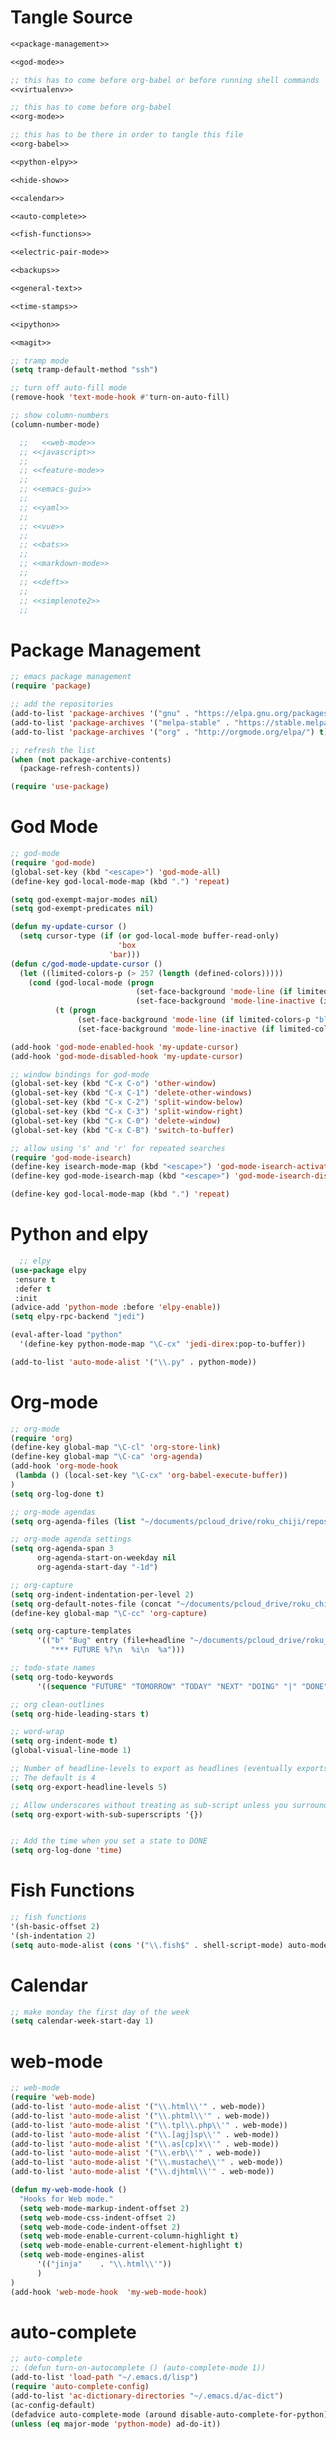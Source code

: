 * Tangle Source
#+begin_src lisp :tangle init.el
<<package-management>>

<<god-mode>>

;; this has to come before org-babel or before running shell commands
<<virtualenv>>

;; this has to come before org-babel
<<org-mode>>

;; this has to be there in order to tangle this file
<<org-babel>>

<<python-elpy>>

<<hide-show>>

<<calendar>>

<<auto-complete>>

<<fish-functions>>

<<electric-pair-mode>>

<<backups>>

<<general-text>>

<<time-stamps>>

<<ipython>>

<<magit>>

;; tramp mode
(setq tramp-default-method "ssh")

;; turn off auto-fill mode
(remove-hook 'text-mode-hook #'turn-on-auto-fill)

;; show column-numbers
(column-number-mode)

  ;;   <<web-mode>>
  ;; <<javascript>>
  ;; 
  ;; <<feature-mode>>
  ;;   
  ;; <<emacs-gui>>
  ;; 
  ;; <<yaml>>
  ;; 
  ;; <<vue>>
  ;; 
  ;; <<bats>>
  ;; 
  ;; <<markdown-mode>>
  ;; 
  ;; <<deft>>
  ;; 
  ;; <<simplenote2>>
  ;; 
#+END_SRC
* Package Management
#+BEGIN_SRC lisp :noweb-ref package-management
  ;; emacs package management
  (require 'package)

  ;; add the repositories
  (add-to-list 'package-archives '("gnu" . "https://elpa.gnu.org/packages/") t)
  (add-to-list 'package-archives '("melpa-stable" . "https://stable.melpa.org/packages/") t)
  (add-to-list 'package-archives '("org" . "http://orgmode.org/elpa/") t)

  ;; refresh the list
  (when (not package-archive-contents)
    (package-refresh-contents))

  (require 'use-package)

#+END_SRC
* God Mode
#+begin_src lisp :noweb-ref god-mode
;; god-mode
(require 'god-mode)
(global-set-key (kbd "<escape>") 'god-mode-all)
(define-key god-local-mode-map (kbd ".") 'repeat)

(setq god-exempt-major-modes nil)
(setq god-exempt-predicates nil)

(defun my-update-cursor ()
  (setq cursor-type (if (or god-local-mode buffer-read-only)
                        'box
                      'bar)))
(defun c/god-mode-update-cursor ()
  (let ((limited-colors-p (> 257 (length (defined-colors)))))
    (cond (god-local-mode (progn
                            (set-face-background 'mode-line (if limited-colors-p "white" "#e9e2cb"))
                            (set-face-background 'mode-line-inactive (if limited-colors-p "white" "#e9e2cb"))))
          (t (progn
               (set-face-background 'mode-line (if limited-colors-p "black" "#0a2832"))
               (set-face-background 'mode-line-inactive (if limited-colors-p "black" "#0a2832")))))))

(add-hook 'god-mode-enabled-hook 'my-update-cursor)
(add-hook 'god-mode-disabled-hook 'my-update-cursor)

;; window bindings for god-mode
(global-set-key (kbd "C-x C-o") 'other-window)
(global-set-key (kbd "C-x C-1") 'delete-other-windows)
(global-set-key (kbd "C-x C-2") 'split-window-below)
(global-set-key (kbd "C-x C-3") 'split-window-right)
(global-set-key (kbd "C-x C-0") 'delete-window)
(global-set-key (kbd "C-x C-B") 'switch-to-buffer)

;; allow using 's' and 'r' for repeated searches
(require 'god-mode-isearch)
(define-key isearch-mode-map (kbd "<escape>") 'god-mode-isearch-activate)
(define-key god-mode-isearch-map (kbd "<escape>") 'god-mode-isearch-disable)

(define-key god-local-mode-map (kbd ".") 'repeat)
#+end_src
* Python and elpy

#+NAME: python-elpy
#+BEGIN_SRC emacs-lisp
  ;; elpy
(use-package elpy
 :ensure t
 :defer t
 :init
(advice-add 'python-mode :before 'elpy-enable))
(setq elpy-rpc-backend "jedi")

(eval-after-load "python"
  '(define-key python-mode-map "\C-cx" 'jedi-direx:pop-to-buffer))

(add-to-list 'auto-mode-alist '("\\.py" . python-mode))
#+END_SRC
* Org-mode
  #+BEGIN_SRC emacs-lisp :noweb-ref org-mode
;; org-mode
(require 'org)
(define-key global-map "\C-cl" 'org-store-link)
(define-key global-map "\C-ca" 'org-agenda)
(add-hook 'org-mode-hook
 (lambda () (local-set-key "\C-cx" 'org-babel-execute-buffer))
)
(setq org-log-done t)

;; org-mode agendas
(setq org-agenda-files (list "~/documents/pcloud_drive/roku_chiji/repository/kanban.org"))

;; org-mode agenda settings
(setq org-agenda-span 3
      org-agenda-start-on-weekday nil
      org-agenda-start-day "-1d")

;; org-capture
(setq org-indent-indentation-per-level 2)
(setq org-default-notes-file (concat "~/documents/pcloud_drive/roku_chiji/repository/" "bugs.org"))
(define-key global-map "\C-cc" 'org-capture)

(setq org-capture-templates
      '(("b" "Bug" entry (file+headline "~/documents/pcloud_drive/roku_chiji/repository/bugs.org" "Bugs")
         "*** FUTURE %?\n  %i\n  %a")))

;; todo-state names
(setq org-todo-keywords
      '((sequence "FUTURE" "TOMORROW" "TODAY" "NEXT" "DOING" "|" "DONE")))

;; org clean-outlines
(setq org-hide-leading-stars t)

;; word-wrap
(setq org-indent-mode t)
(global-visual-line-mode 1)

;; Number of headline-levels to export as headlines (eventually exports as lists if too deep)
;; The default is 4
(setq org-export-headline-levels 5)

;; Allow underscores without treating as sub-script unless you surround with {}
(setq org-export-with-sub-superscripts '{})


;; Add the time when you set a state to DONE
(setq org-log-done 'time)
  #+END_SRC
* Fish Functions
#+begin_src lisp :noweb-ref fish-functions
;; fish functions
'(sh-basic-offset 2)
'(sh-indentation 2)
(setq auto-mode-alist (cons '("\\.fish$" . shell-script-mode) auto-mode-alist))
#+end_src
* Calendar
#+BEGIN_SRC emacs-lisp :noweb-ref calendar
;; make monday the first day of the week
(setq calendar-week-start-day 1)
#+END_SRC
* web-mode
  #+NAME: web-mode
  #+BEGIN_SRC emacs-lisp
    ;; web-mode
    (require 'web-mode)
    (add-to-list 'auto-mode-alist '("\\.html\\'" . web-mode))
    (add-to-list 'auto-mode-alist '("\\.phtml\\'" . web-mode))
    (add-to-list 'auto-mode-alist '("\\.tpl\\.php\\'" . web-mode))
    (add-to-list 'auto-mode-alist '("\\.[agj]sp\\'" . web-mode))
    (add-to-list 'auto-mode-alist '("\\.as[cp]x\\'" . web-mode))
    (add-to-list 'auto-mode-alist '("\\.erb\\'" . web-mode))
    (add-to-list 'auto-mode-alist '("\\.mustache\\'" . web-mode))
    (add-to-list 'auto-mode-alist '("\\.djhtml\\'" . web-mode))

    (defun my-web-mode-hook ()
      "Hooks for Web mode."
      (setq web-mode-markup-indent-offset 2)
      (setq web-mode-css-indent-offset 2)
      (setq web-mode-code-indent-offset 2)
      (setq web-mode-enable-current-column-highlight t)
      (setq web-mode-enable-current-element-highlight t)
      (setq web-mode-engines-alist
          '(("jinja"    . "\\.html\\'"))
          )
    )
    (add-hook 'web-mode-hook  'my-web-mode-hook)
  #+END_SRC

* auto-complete

  #+NAME: auto-complete
  #+BEGIN_SRC emacs-lisp
    ;; auto-complete
    ;; (defun turn-on-autocomplete () (auto-complete-mode 1))
    (add-to-list 'load-path "~/.emacs.d/lisp")
    (require 'auto-complete-config)
    (add-to-list 'ac-dictionary-directories "~/.emacs.d/ac-dict")
    (ac-config-default)
    (defadvice auto-complete-mode (around disable-auto-complete-for-python)
    (unless (eq major-mode 'python-mode) ad-do-it))
  #+END_SRC

* general text
#+NAME: general-text
#+BEGIN_SRC emacs-lisp
  ;; increase/decrease text size
  (global-set-key (kbd "C-c C-+") 'text-scale-increase)
  (global-set-key (kbd "C--") 'text-scale-decrease)
#+END_SRC
* javascript
#+NAME: javascript
#+BEGIN_SRC emacs-lisp
;; js2
(add-to-list 'auto-mode-alist '("\\.js\\'" . js2-mode))
#+END_SRC
* org-babel
#+NAME: org-babel
#+BEGIN_SRC emacs-lisp
  ;; org-babel
  (add-to-list 'org-src-lang-modes '("rst" . "rst"))
  (add-to-list 'org-src-lang-modes '("feature" . "feature"))
  (add-to-list 'org-src-lang-modes '("org" . "org"))
  (add-to-list 'org-src-lang-modes '("css" . "css"))

  (org-babel-do-load-languages
   'org-babel-load-languages
   '((ipython . t)
     (plantuml . t)
     (shell . t)
     (emacs-lisp . t)
     (latex . t)
     (ditaa . t)
     ))

  (setq org-plantuml-jar-path (expand-file-name "/usr/share/plantuml/plantuml.jar"))
  
  ;; Don't treat underscores as sub-script notation
  (setq org-export-with-sub-superscripts nil)

  ;; Don't re-evaluate the source blocks before exporting
  (setq org-export-babel-evaluate nil)

  ;; don't confirm block evaluation
  (setq org-confirm-babel-evaluate nil)

  ;;; display/update images in the buffer after evaluation
  (add-hook 'org-babel-after-execute-hook 'org-display-inline-images 'append)

  ;; noweb expansion only when you tangle
  (setq org-babel-default-header-args
        (cons '(:noweb . "tangle")
              (assq-delete-all :noweb org-babel-default-header-args))
        )

  ;; syntax highlighting in org-files
  (setq org-src-fontify-natively t)

  ;; export org to rst
  (require 'ox-rst)

  ;; export org to nikola
  (require 'ox-nikola)

  ;; export to latex/pdf
  (require 'ox-latex)

  ;; export to confluence wiki-markup
  ;; this comes from https://gist.github.com/correl/8347cd28b6f9218a1507
  ;; it requires the org-plus-contrib package from elpa
  ;; (require 'ox-confluence-en)

  ;; syntax-highlighting for pdf's
  (add-to-list 'org-latex-packages-alist '("" "minted"))
  (setq org-latex-listings 'minted)
  (setq org-latex-pdf-process '("pdflatex -shell-escape -interaction nonstopmode -output-directory %o %f"))

  ;; let the user set the indentation so you can insert text between methods in classes.
  (setq org-src-preserve-indentation t)

  ;; pygmentize ipython
  (add-to-list 'org-latex-minted-langs '(ipython "python"))
#+END_SRC
* Feature Mode
#+NAME: feature-mode
#+BEGIN_SRC emacs-lisp
  (add-to-list 'auto-mode-alist '("\\.feature" . feature-mode))
#+END_SRC
* Emacs GUI
#+NAME: emacs-gui
#+BEGIN_SRC emacs-lisp
(tool-bar-mode -1)
#+END_SRC
* yaml
#+BEGIN_SRC emacs-lisp :noweb-ref yaml
(add-hook 'yaml-mode-hook
          (lambda ()
            (define-key yaml-mode-map "\C-m" 'newline-and-indent)))
#+END_SRC
* Vue.js
#+BEGIN_SRC emacs-lisp :noweb-ref vue
;; setup files ending in “.vue” to open in vue-mode
(add-to-list 'auto-mode-alist '("\\.vue\\'" . vue-mode))
#+END_SRC
* Bats
  The Bash Automated Test System mode.

| Keybinding | Description                                | State        |
|------------+--------------------------------------------+--------------|
| C-c C-a    | Run all bat-files in the current directory | Works        |
| C-c C-,    | Run all the tests in the current buffer    | Works        |
| C-c M-,    | Run the test where the cursor is           | Doesn't Work |

There's a ticket on github to add this geature to bats, but the old developers stopped supporting it and I don't know if the fork has it yet. It isn't working if you install bats from Ubuntu's repositories as of Bionic Beaver.
#+BEGIN_SRC emacs-lisp :noweb-ref bats
(add-to-list 'auto-mode-alist '("\\.bat\\'" . bats-mode))
#+END_SRC
* Backups
#+BEGIN_SRC emacs-lisp :noweb-ref backups
(setq backup-directory-alist '(("." . "~/.emacs.d/backups/")))
#+END_SRC
* Deft
  This is for [[https://jblevins.org/projects/deft/][deft]], a [[https://simplenote.com/][SimpleNote]]/Notational Velocity sort of mode that lets you search in a directory for notes.
#+BEGIN_SRC emacs-lisp :noweb-ref deft
(require 'deft)
(use-package deft
  :bind ("C-S-D" . deft)
  :commands (deft)
  :config (setq deft-directory "~/projects/necromuralist.github.io/posts"
                deft-extensions '("md" "rst" "org" "")
                deft-recursive t))
#+END_SRC
* Simplenote 2
  This is for [[https://github.com/alpha22jp/simplenote2.el][simplenote2]], an interface to [[https://simplenote.com/][SimpleNote]] for emacs.
#+BEGIN_SRC emacs-lisp :noweb-ref simplenote2
(require 'simplenote2)
(setq simplenote2-email "necromuralist@protonmail.com")
(setq simplenote2-password nil)
(simplenote2-setup)

(add-hook 'simplenote2-create-note-hook
 (lambda ()
   (simplenote2-set-markdown)
 )
)
(add-hook 'simplenote2-note-mode-hook
          (lambda ()
            (local-set-key (kbd "C-t C-t") 'simplenote2-add-tag)
            (local-set-key (kbd "C-c C-c") 'simplenote2-push-buffer)
            (local-set-key (kbd "C-c C-d") 'simplenote2-pull-buffer)
            )
)

#+END_SRC
* Markdown Mode
#+BEGIN_SRC emacs-lisp :noweb-ref markdown-mode
(use-package markdown-mode
 :ensure t
 :mode (("README\\.md\\'" . gfm-mode)
         ("\\.md\\'" . markdown-mode)
         ("\\.markdown\\'" . markdown-mode))
 :init (setq markdown-command "pandoc")
)

#+END_SRC
* Time Stamps
  This will allow you to add an automatically-updated timestamp (see [[https://www.emacswiki.org/emacs/TimeStamp][th Emacs Wiki]] for more information).
#+begin_src lisp :noweb-ref timestamps
(add-hook 'before-save-hook 'time-stamp)
#+end_src
* Hide-Show
#+begin_src lisp :noweb-ref hide-show
;; hide-show mode
(defun turn-on-hideshow () (hs-minor-mode 1))
(add-hook 'python-mode-hook 'turn-on-hideshow)

;; hide-show is broken by god mode.
;; this adds universal quick and dirty code-folding that works
(defvar hs-special-modes-alist
  (mapcar 'purecopy
  '((c-mode "{" "}" "/[*/]" nil nil)
    (c++-mode "{" "}" "/[*/]" nil nil)
    (bibtex-mode ("@\\S(*\\(\\s(\\)" 1))
    (java-mode "{" "}" "/[*/]" nil nil)
    (js2-mode "{" "}" "/[*/]" nil))))

(defun toggle-selective-display (column)
      (interactive "P")
      (set-selective-display
       (or column
           (unless selective-display
             (1+ (current-column))))))

(defun toggle-hiding (column)
  (interactive "P")
  (if hs-minor-mode
      (if (condition-case nil
              (hs-toggle-hiding)
            (error t))
          (hs-show-all))
    (toggle-selective-display column)))
(load-library "hideshow")
(global-set-key (kbd "C-+") 'toggle-hiding)
(global-set-key (kbd "C-\\") 'toggle-selective-display)
(add-hook 'java-mode-hook       'hs-minor-mode)
(add-hook 'sh-mode-hook         'hs-minor-mode)
(add-hook 'js2-mode-hook         'hs-minor-mode)
#+end_src
* Magit
#+begin_src lisp :noweb-ref magit
;; magit
(setq global-magit-file-mode 1)

; setup the keybinding to launch magit
(global-set-key (kbd "C-x g") 'magit-status)
#+end_src
* Virtualenv
  When org-babel tries to set =ipython= as one of the languages it will raise an error if you don't have it on the path. Also, pretty much every process that uses the shell will raise an error if =virtualenv= isn't on the path, since that gets loaded in my =fish.config= file, so either all of these need to be global:

 - ipython
 - jupyter
 - virtualfish

Or they need to in a virtualenv that gets loaded before the org-babel or ob-ipython settings get loaded or any lisp command is executed that uses the shell. I'm going here with creating a default virtualenv that has them.
#+begin_src lisp :noweb-ref virtualenv
;; load a virtualenv
(pyvenv-activate  "~/.virtualenvs/emacs/")
#+end_src

A /very/ useful command to troubleshoot this kind of thing (emacs is surprisingly horrible at percolating errors up - or at least lisp programmers are) is:

#+begin_src lisp
M-x toggle-debug-on-error
#+end_src

This will bring up a stack-trace so you can see the actual errors, not the bizarre ones that usually show up.
* Ipython
#+begin_src lisp :noweb-ref ipython
;; Emacs Ipython Notebook
(require 'ein)
(add-hook 'ein:connect-mode-hook 'ein:jedi-setup)

;; make no-tabs universal
(setq-default indent-tabs-mode nil)

;; ipython shell
(setq python-shell-interpreter "ipython"
        python-shell-interpreter-args "-i")
	
;; for reference, if you use 'jupyter' for the prompt, it will break ob-ipython
;;  (setq python-shell-interpreter "jupyter"
;;        python-shell-interpreter-args "console --simple prompt")
#+end_src
* Electric Pair Mode
#+begin_src lisp :noweb-ref electric-pair-mode
;; global parentheses matching (`autopair` package needs to be installed)
(electric-pair-mode 1)

(define-global-minor-mode select-electric-pair-mode electric-pair-mode
  (lambda ()
    (when (not (memq major-mode
                     (list 'web-mode 'js2-mode)))
      (electric-pair-mode))))

(select-electric-pair-mode 1)

;; show matching parentheses
(show-paren-mode 1)
(setq show-paren-delay 0)
#+end_src

